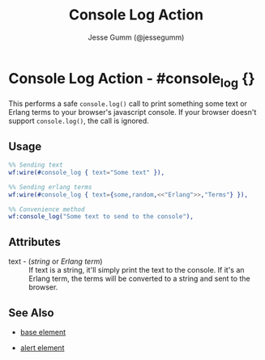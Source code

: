 # vim: sw=3 ts=3 ft=org

#+TITLE: Console Log Action
#+STYLE: <LINK href='../stylesheet.css' rel='stylesheet' type='text/css' />
#+AUTHOR: Jesse Gumm (@jessegumm)
#+OPTIONS:   H:2 num:1 toc:1 \n:nil @:t ::t |:t ^:t -:t f:t *:t <:t
#+EMAIL: 
#+TEXT: [[http://nitrogenproject.com][Home]] | [[file:../index.org][Getting Started]] | [[file:../api.org][API]] | [[file:../elements.org][Elements]] | [[file:../actions.org][*Actions*]] | [[file:../validators.org][Validators]] | [[file:../handlers.org][Handlers]] | [[file:../config.org][Configuration Options]] | [[file:../plugins.org][Plugins]] | [[file:../about.org][About]]

* Console Log Action - #console_log {}

  This performs a safe =console.log()= call to print something some text or Erlang terms to your browser's javascript console. If your browser doesn't support =console.log()=, the call is ignored.

** Usage

#+BEGIN_SRC erlang
	%% Sending text
	wf:wire(#console_log { text="Some text" }),

	%% Sending erlang terms
	wf:wire(#console_log { text={some,random,<<"Erlang">>,"Terms"} }),

	%% Convenience method
	wf:console_log("Some text to send to the console"),
#+END_SRC

** Attributes

   + text - (/string/ or /Erlang term/) :: If text is a string, it'll simply
	  print the text to the console. If it's an Erlang term, the terms will be
	  converted to a string and sent to the browser.

** See Also

   + [[./base.html][base element]]

   + [[./alert.html][alert element]]

 
